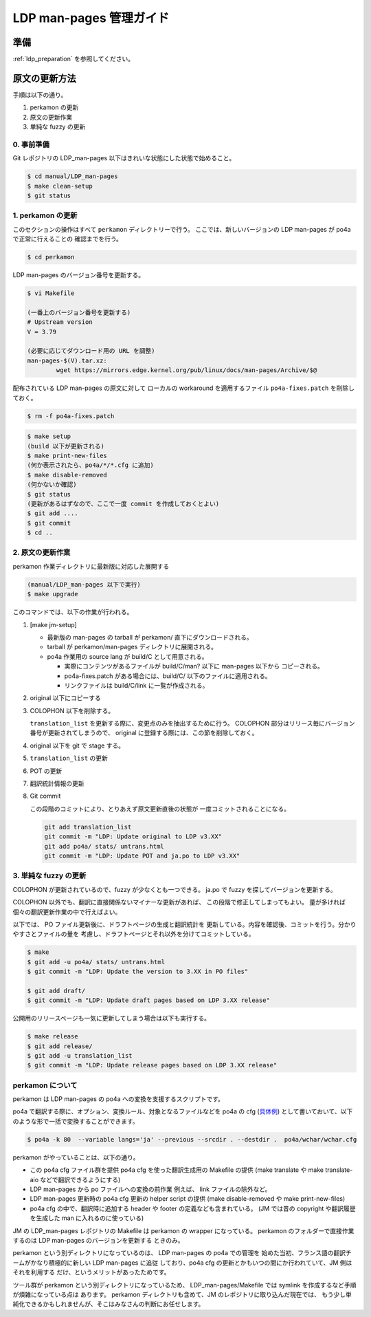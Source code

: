 .. _ldp_original_update:

========================
LDP man-pages 管理ガイド
========================

準備
====

:ref:`ldp_preparation` を参照してください。

原文の更新方法
==============

手順は以下の通り。

1. perkamon の更新
2. 原文の更新作業
3. 単純な fuzzy の更新

0. 事前準備
-----------

Git レポジトリの LDP_man-pages 以下はきれいな状態にした状態で始めること。

.. code-block:: console

   $ cd manual/LDP_man-pages
   $ make clean-setup
   $ git status

1. perkamon の更新
------------------

このセクションの操作はすべて ``perkamon`` ディレクトリーで行う。
ここでは、新しいバージョンの LDP man-pages が po4a で正常に行えることの
確認までを行う。

.. code-block:: console

   $ cd perkamon

LDP man-pages のバージョン番号を更新する。

.. code-block:: console

   $ vi Makefile

   (一番上のバージョン番号を更新する)
   # Upstream version
   V = 3.79

   (必要に応じてダウンロード用の URL を調整)
   man-pages-$(V).tar.xz:
           wget https://mirrors.edge.kernel.org/pub/linux/docs/man-pages/Archive/$@

配布されている LDP man-pages の原文に対して
ローカルの workaround を適用するファイル ``po4a-fixes.patch`` を削除しておく。

.. code-block:: console

   $ rm -f po4a-fixes.patch

.. code-block:: console

   $ make setup
   (build 以下が更新される)
   $ make print-new-files
   (何か表示されたら、po4a/*/*.cfg に追加)
   $ make disable-removed
   (何かないか確認)
   $ git status
   (更新があるはずなので、ここで一度 commit を作成しておくとよい)
   $ git add ....
   $ git commit
   $ cd ..

2. 原文の更新作業
-----------------

perkamon 作業ディレクトリに最新版に対応した展開する

.. code-block:: console

   (manual/LDP_man-pages 以下で実行)
   $ make upgrade

このコマンドでは、以下の作業が行われる。

1. [make jm-setup]

   * 最新版の man-pages の tarball が perkamon/ 直下にダウンロードされる。
   * tarball が perkamon/man-pages ディレクトリに展開される。
   * po4a 作業用の source lang が build/C として用意される。

     * 実際にコンテンツがあるファイルが build/C/man? 以下に man-pages 以下から
       コピーされる。
     * po4a-fixes.patch がある場合には、build/C/ 以下のファイルに適用される。
     * リンクファイルは build/C/link に一覧が作成される。

2. original 以下にコピーする

3. COLOPHON 以下を削除する。

   ``translation_list`` を更新する際に、変更点のみを抽出するために行う。
   COLOPHON 部分はリリース毎にバージョン番号が更新されてしまうので、
   original に登録する際には、この節を削除しておく。

4. original 以下を git で stage する。
5. ``translation_list`` の更新
6. POT の更新
7. 翻訳統計情報の更新

8. Git commit

   この段階のコミットにより、とりあえず原文更新直後の状態が
   一度コミットされることになる。

   .. code-block:: none

      git add translation_list
      git commit -m "LDP: Update original to LDP v3.XX"
      git add po4a/ stats/ untrans.html
      git commit -m "LDP: Update POT and ja.po to LDP v3.XX"

3. 単純な fuzzy の更新
----------------------

COLOPHON が更新されているので、fuzzy が少なくとも一つできる。
ja.po で fuzzy を探してバージョンを更新する。

COLOPHON 以外でも、翻訳に直接関係ないマイナーな更新があれば、
この段階で修正してしまってもよい。
量が多ければ個々の翻訳更新作業の中で行えばよい。

以下では、 PO ファイル更新後に、ドラフトページの生成と翻訳統計を
更新している。内容を確認後、コミットを行う。分かりやすさとファイルの量を
考慮し、ドラフトページとそれ以外を分けてコミットしている。

.. code-block:: console

   $ make
   $ git add -u po4a/ stats/ untrans.html
   $ git commit -m "LDP: Update the version to 3.XX in PO files"

   $ git add draft/
   $ git commit -m "LDP: Update draft pages based on LDP 3.XX release"

公開用のリリースページも一気に更新してしまう場合は以下も実行する。

.. code-block:: console

   $ make release
   $ git add release/
   $ git add -u translation_list
   $ git commit -m "LDP: Update release pages based on LDP 3.XX release"

perkamon について
-----------------

perkamon は LDP man-pages の po4a への変換を支援するスクリプトです。

po4a で翻訳する際に、オプション、変換ルール、対象となるファイルなどを
po4a の cfg (`具体例 <https://osdn.net/users/amotoki/pf/jm/scm/blobs/master/manual/LDP_man-pages/perkamon/po4a/aio/aio.cfg>`__)
として書いておいて、以下のような形で一括で変換することができます。

.. code-block:: console

   $ po4a -k 80  --variable langs='ja' --previous --srcdir . --destdir .  po4a/wchar/wchar.cfg

perkamon がやっていることは、以下の通り。

* この po4a cfg ファイル群を提供
  po4a cfg を使った翻訳生成用の Makefile の提供
  (make translate や make translate-aio などで翻訳できるようにする)
* LDP man-pages から po ファイルへの変換の前作業
  例えば、 link ファイルの除外など。
* LDP man-pages 更新時の po4a cfg 更新の helper script の提供
  (make disable-removed や make print-new-files)
* po4a cfg の中で、翻訳時に追加する header や footer の定義なども含まれている。
  (JM では昔の copyright や翻訳履歴を生成した man に入れるのに使っている)

JM の LDP_man-pages レポジトリの Makefile は perkamon の wrapper になっている。
perkamon のフォルダーで直接作業するのは LDP man-pages のバージョンを更新する
ときのみ。

perkamon という別ディレクトリになっているのは、 LDP man-pages の po4a での管理を
始めた当初、フランス語の翻訳チームがかなり積極的に新しい LDP man-pages に追従
しており、po4a cfg の更新とかもいつの間にか行われていて、JM 側はそれを利用する
だけ、というメリットがあったためです。

ツール群が perkamon という別ディレクトリになっているため、
LDP_man-pages/Makefile では symlink を作成するなど手順が煩雑になっている点は
あります。 perkamon ディレクトリも含めて、JM のレポジトリに取り込んだ現在では、
もう少し単純化できるかもしれませんが、そこはみなさんの判断にお任せします。
